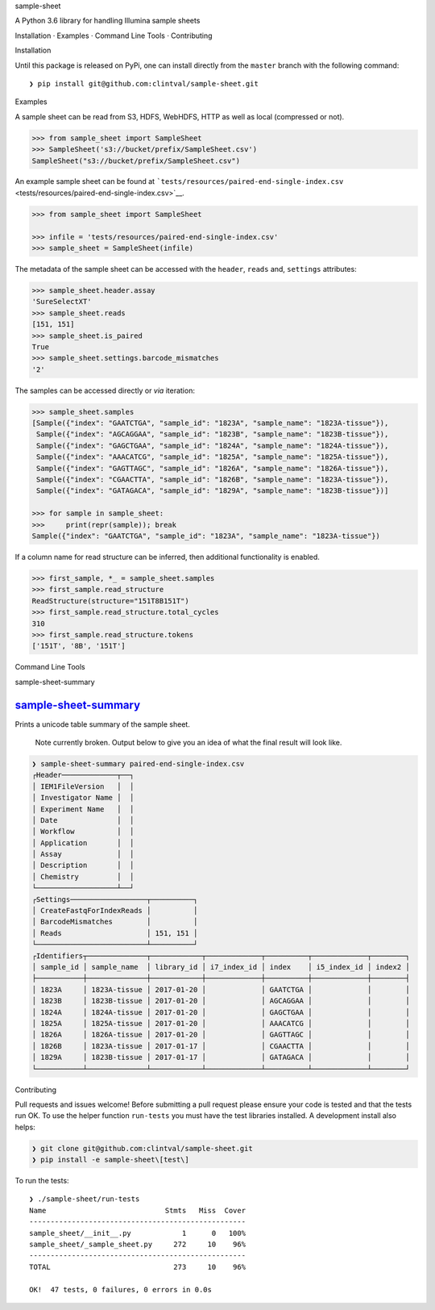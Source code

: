 .. raw:: html

   <h1 align="center">

sample-sheet

.. raw:: html

   </h2>

.. raw:: html

   <p align="center">

A Python 3.6 library for handling Illumina sample sheets

.. raw:: html

   </p>

.. raw:: html

   <p align="center">

Installation · Examples · Command Line Tools · Contributing

.. raw:: html

   </p>

.. raw:: html

   <p align="center">

.. raw:: html

   </p>

.. raw:: html

   <h2 align="center">

Installation

.. raw:: html

   </h3>

Until this package is released on PyPi, one can install directly from
the ``master`` branch with the following command:

::

    ❯ pip install git@github.com:clintval/sample-sheet.git

.. raw:: html

   <h2 align="center">

Examples

.. raw:: html

   </h3>

A sample sheet can be read from S3, HDFS, WebHDFS, HTTP as well as local
(compressed or not).

.. code:: python

    >>> from sample_sheet import SampleSheet
    >>> SampleSheet('s3://bucket/prefix/SampleSheet.csv')
    SampleSheet("s3://bucket/prefix/SampleSheet.csv")

An example sample sheet can be found at
```tests/resources/paired-end-single-index.csv`` <tests/resources/paired-end-single-index.csv>`__.

.. code:: python

    >>> from sample_sheet import SampleSheet

    >>> infile = 'tests/resources/paired-end-single-index.csv'
    >>> sample_sheet = SampleSheet(infile)

The metadata of the sample sheet can be accessed with the ``header``,
``reads`` and, ``settings`` attributes:

.. code:: python

    >>> sample_sheet.header.assay
    'SureSelectXT'
    >>> sample_sheet.reads
    [151, 151]
    >>> sample_sheet.is_paired
    True
    >>> sample_sheet.settings.barcode_mismatches
    '2'

The samples can be accessed directly or *via* iteration:

.. code:: python

    >>> sample_sheet.samples
    [Sample({"index": "GAATCTGA", "sample_id": "1823A", "sample_name": "1823A-tissue"}),
     Sample({"index": "AGCAGGAA", "sample_id": "1823B", "sample_name": "1823B-tissue"}),
     Sample({"index": "GAGCTGAA", "sample_id": "1824A", "sample_name": "1824A-tissue"}),
     Sample({"index": "AAACATCG", "sample_id": "1825A", "sample_name": "1825A-tissue"}),
     Sample({"index": "GAGTTAGC", "sample_id": "1826A", "sample_name": "1826A-tissue"}),
     Sample({"index": "CGAACTTA", "sample_id": "1826B", "sample_name": "1823A-tissue"}),
     Sample({"index": "GATAGACA", "sample_id": "1829A", "sample_name": "1823B-tissue"})]

    >>> for sample in sample_sheet:
    >>>     print(repr(sample)); break
    Sample({"index": "GAATCTGA", "sample_id": "1823A", "sample_name": "1823A-tissue"})

If a column name for read structure can be inferred, then additional
functionality is enabled.

.. code:: python

    >>> first_sample, *_ = sample_sheet.samples
    >>> first_sample.read_structure
    ReadStructure(structure="151T8B151T")
    >>> first_sample.read_structure.total_cycles
    310
    >>> first_sample.read_structure.tokens
    ['151T', '8B', '151T']

.. raw:: html

   <h2 align="center">

Command Line Tools

.. raw:: html

   </h3>

.. raw:: html

   <p align="center">

sample-sheet-summary

.. raw:: html

   </p>

`sample-sheet-summary <#sample-sheet-summary>`__
^^^^^^^^^^^^^^^^^^^^^^^^^^^^^^^^^^^^^^^^^^^^^^^^

Prints a unicode table summary of the sample sheet.

    Note currently broken. Output below to give you an idea of what the
    final result will look like.

.. code:: bash

    ❯ sample-sheet-summary paired-end-single-index.csv
    ┌Header─────────────┬──┐
    │ IEM1FileVersion   │  │
    │ Investigator Name │  │
    │ Experiment Name   │  │
    │ Date              │  │
    │ Workflow          │  │
    │ Application       │  │
    │ Assay             │  │
    │ Description       │  │
    │ Chemistry         │  │
    └───────────────────┴──┘
    ┌Settings──────────────────┬──────────┐
    │ CreateFastqForIndexReads │          │
    │ BarcodeMismatches        │          │
    │ Reads                    │ 151, 151 │
    └──────────────────────────┴──────────┘
    ┌Identifiers┬──────────────┬────────────┬─────────────┬──────────┬─────────────┬────────┐
    │ sample_id │ sample_name  │ library_id │ i7_index_id │ index    │ i5_index_id │ index2 │
    ├───────────┼──────────────┼────────────┼─────────────┼──────────┼─────────────┼────────┤
    │ 1823A     │ 1823A-tissue │ 2017-01-20 │             │ GAATCTGA │             │        │
    │ 1823B     │ 1823B-tissue │ 2017-01-20 │             │ AGCAGGAA │             │        │
    │ 1824A     │ 1824A-tissue │ 2017-01-20 │             │ GAGCTGAA │             │        │
    │ 1825A     │ 1825A-tissue │ 2017-01-20 │             │ AAACATCG │             │        │
    │ 1826A     │ 1826A-tissue │ 2017-01-20 │             │ GAGTTAGC │             │        │
    │ 1826B     │ 1823A-tissue │ 2017-01-17 │             │ CGAACTTA │             │        │
    │ 1829A     │ 1823B-tissue │ 2017-01-17 │             │ GATAGACA │             │        │
    └───────────┴──────────────┴────────────┴─────────────┴──────────┴─────────────┴────────┘

.. raw:: html

   <h2 align="center">

Contributing

.. raw:: html

   </h3>

Pull requests and issues welcome! Before submitting a pull request
please ensure your code is tested and that the tests run OK. To use the
helper function ``run-tests`` you must have the test libraries
installed. A development install also helps:

.. code:: bash

    ❯ git clone git@github.com:clintval/sample-sheet.git
    ❯ pip install -e sample-sheet\[test\]

To run the tests:

::

    ❯ ./sample-sheet/run-tests
    Name                            Stmts   Miss  Cover
    ---------------------------------------------------
    sample_sheet/__init__.py            1      0   100%
    sample_sheet/_sample_sheet.py     272     10    96%
    ---------------------------------------------------
    TOTAL                             273     10    96%

    OK!  47 tests, 0 failures, 0 errors in 0.0s
